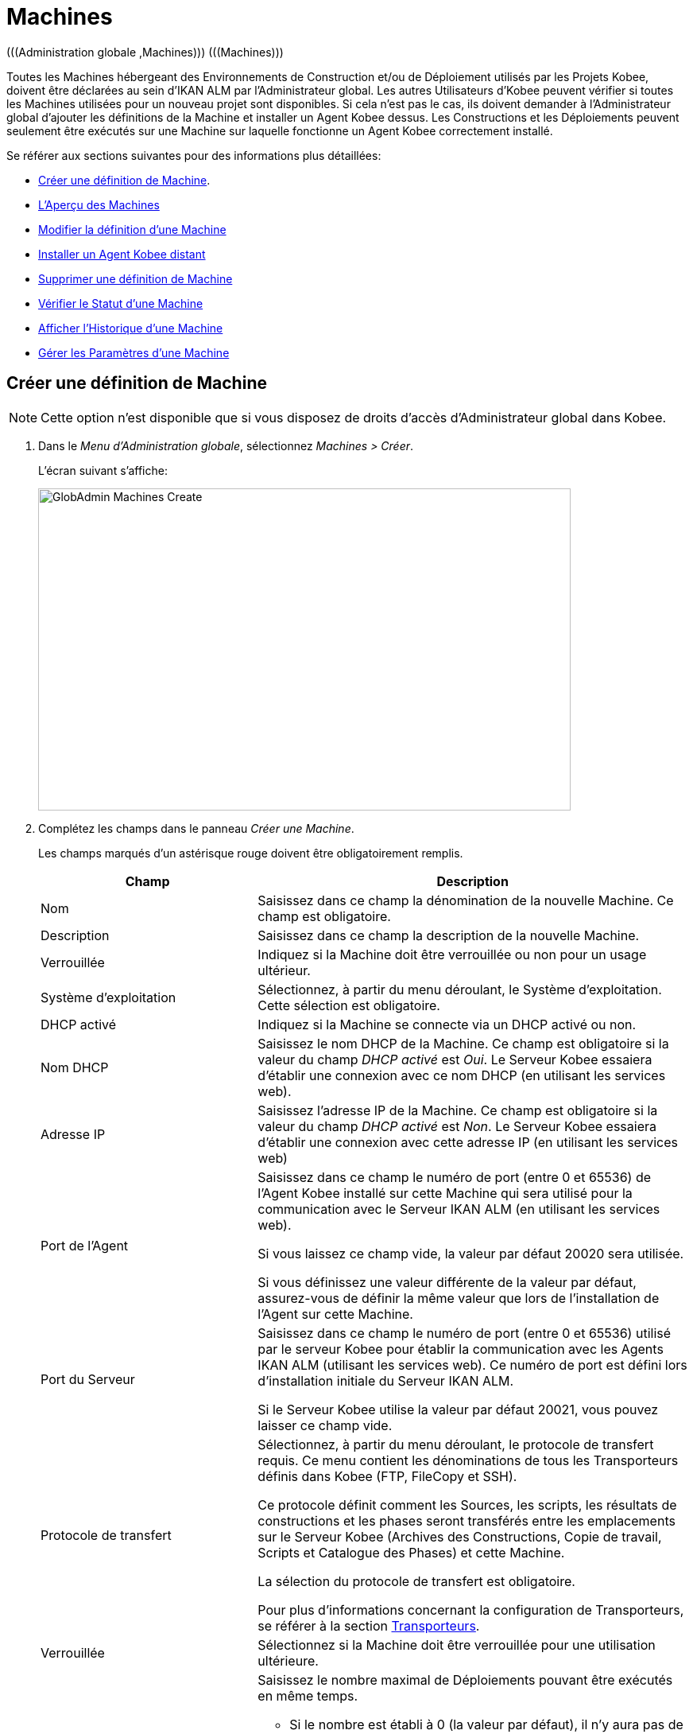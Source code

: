 // The imagesdir attribute is only needed to display images during offline editing. Antora neglects the attribute.
:imagesdir: ../images

[[_globadm_machinesoverview]]
[[_globadm_machines]]
= Machines
(((Administration globale ,Machines)))  (((Machines))) 

Toutes les Machines hébergeant des Environnements de Construction et/ou de Déploiement utilisés par les Projets Kobee, doivent être déclarées au sein d`'IKAN ALM par l`'Administrateur global.
Les autres Utilisateurs d`'Kobee peuvent vérifier si toutes les Machines utilisées pour un nouveau projet sont disponibles.
Si cela n`'est pas le cas, ils doivent demander à l`'Administrateur global d`'ajouter les définitions de la Machine et installer un Agent Kobee dessus.
Les Constructions et les Déploiements peuvent seulement être exécutés sur une Machine sur laquelle fonctionne un Agent Kobee correctement installé.

Se référer aux sections suivantes pour des informations plus détaillées:

* <<GlobAdm_Machines.adoc#_globadm_machinecreate,Créer une définition de Machine>>.
* <<GlobAdm_Machines.adoc#_globadm_machinesoverview,L'Aperçu des Machines>>
* <<GlobAdm_Machines.adoc#_globadm_machinesoverview_edit,Modifier la définition d`'une Machine>>
* <<GlobAdm_Machines.adoc#_globadm_machinesoverview_remoteinstall,Installer un Agent Kobee distant>>
* <<GlobAdm_Machines.adoc#_globadm_machinesoverview_delete,Supprimer une définition de Machine>>
* <<GlobAdm_Machines.adoc#_globadm_machinesoverview_status,Vérifier le Statut d`'une Machine>>
* <<GlobAdm_Machines.adoc#_globadm_machinesoverview_history,Afficher l`'Historique d`'une Machine>>
* <<GlobAdm_Machines.adoc#_globadm_machineparameters,Gérer les Paramètres d`'une Machine>> 

[[_globadm_machinecreate]]
== Créer une définition de Machine
(((Machines ,Créer))) 

[NOTE]
====
Cette option n`'est disponible que si vous disposez de droits d`'accès d`'Administrateur global dans Kobee.
====

. Dans le __Menu d'Administration globale__, sélectionnez __Machines > Créer__.
+
L`'écran suivant s`'affiche:
+
image::GlobAdmin-Machines-Create.png[,670,405] 

. Complétez les champs dans le panneau __Créer une Machine__.
+
Les champs marqués d`'un astérisque rouge doivent être obligatoirement remplis.
+

[cols="1,2", frame="topbot", options="header"]
|===
| Champ
| Description

|Nom
|Saisissez dans ce champ la dénomination de la nouvelle Machine.
Ce champ est obligatoire.

|Description
|Saisissez dans ce champ la description de la nouvelle Machine.

|Verrouillée
|Indiquez si la Machine doit être verrouillée ou non pour un usage ultérieur.

|Système d`'exploitation
|Sélectionnez, à partir du menu déroulant, le Système d`'exploitation.
Cette sélection est obligatoire.

|DHCP activé
|Indiquez si la Machine se connecte via un DHCP activé ou non.

|Nom DHCP
|Saisissez le nom DHCP de la Machine.
Ce champ est obligatoire si la valeur du champ _DHCP activé_ est __Oui__.
Le Serveur Kobee essaiera d`'établir une connexion avec ce nom DHCP (en utilisant les services web).

|Adresse IP
|Saisissez l`'adresse IP de la Machine.
Ce champ est obligatoire si la valeur du champ _DHCP activé_ est __Non__.
Le Serveur Kobee essaiera d`'établir une connexion avec cette adresse IP (en utilisant les services web)

|Port de l`'Agent
|Saisissez dans ce champ le numéro de port (entre 0 et 65536) de l`'Agent Kobee installé sur cette Machine qui sera utilisé pour la communication avec le Serveur IKAN ALM (en utilisant les services web).

Si vous laissez ce champ vide, la valeur par défaut 20020 sera utilisée.

Si vous définissez une valeur différente de la valeur par défaut, assurez-vous de définir la même valeur que lors de l`'installation de l`'Agent sur cette Machine.

|Port du Serveur
|Saisissez dans ce champ le numéro de port (entre 0 et 65536) utilisé par le serveur Kobee pour établir la communication avec les Agents IKAN ALM (utilisant les services web). Ce numéro de port est défini lors d`'installation initiale du Serveur IKAN ALM.

Si le Serveur Kobee utilise la valeur par défaut 20021, vous pouvez laisser ce champ vide.

|Protocole de transfert
|Sélectionnez, à partir du menu déroulant, le protocole de transfert requis.
Ce menu contient les dénominations de tous les Transporteurs définis dans Kobee (FTP, FileCopy et SSH).

Ce protocole définit comment les Sources, les scripts, les résultats de constructions et les phases seront transférés entre les emplacements sur le Serveur Kobee (Archives des Constructions, Copie de travail, Scripts et Catalogue des Phases) et cette Machine.

La sélection du protocole de transfert est obligatoire.

Pour plus d`'informations concernant la configuration de Transporteurs, se référer à la section <<GlobAdm_Transporters.adoc#_globadm_transporters,Transporteurs>>.

|Verrouillée
|Sélectionnez si la Machine doit être verrouillée pour une utilisation ultérieure.

|Limite Déploiements concurrents
a|Saisissez le nombre maximal de Déploiements pouvant être exécutés en même temps. 

* Si le nombre est établi à 0 (la valeur par défaut), il n'y aura pas de limite pour le nombre de Déploiements exécutés simultanément. 
* Si le nombre est établi à ``1``, tous les Déploiements seront exécutés de manière séquentielle.
* Si un nombre spécifique est saisi, seul ce nombre de Déploiements pourra être exécuté simultanément sur l'Agent connecté à la Machine. Si un Déploiement supplémentaire est demandé, celui-ci sera ajouté à la liste d'attente et il sera démarré dès qu`'un des Déploiements en cours sera terminé (suivant le principe "premier entré, premier sorti' (FIFO) sur la base des OIDs des Déploiements). 

|===

. Après avoir complété les champs, cliquez sur le bouton __Créer__.
+
La nouvelle définition de machine sera ajoutée à l`'__Aperçu des Machines__.
+
Il est possible, que votre licence Kobee contienne un nombre limité de Machines à ajouter.
Si cette limite est dépassée, la nouvelle définition de machine ne sera pas ajoutée, et le message d`'erreur suivant sera affiché:
+
image::GlobAdmin-Machines-Create-Error.png[,542,376] 
+
Si vous devez commander une Licence permettant la définition de davantage de Machines, contactez votre fournisseur Kobee.
+

[cols="1", frame="topbot"]
|===

a|_Sujets apparentés:_

* <<GlobAdm_Machines.adoc#_globadm_machines,Machines>>
* <<GlobAdm_Transporters.adoc#_globadm_transporters,Transporteurs>>
* <<ProjAdm_BuildEnv.adoc#_projadm_buildenvironments,Environnements de construction>>
* <<ProjAdm_DeployEnv.adoc#_projadm_deployenvironments,Environnements de déploiement>>

|===

[[_globadm_machinesoverview]]
== Aperçu des Machines 
(((Machines ,Aperçu))) 

. Dans le __Menu d'Administration globale__, sélectionnez __Machines > Aperçu__.
+
L`'écran suivant s`'affiche:
+
image::GlobAdmin-Machines-Overview.png[,1389,402] 

. Définissez les critères de recherche requis dans le panneau de recherche.
+
La liste des éléments dans l'aperçu est synchronisée automatiquement en fonction des critères sélectionnés.
+
Vous pouvez également:

* cliquer sur le lien _Montrer/Cacher les options avancées_ pour afficher ou masquer tous les critères de recherche disponibles,
* cliquer sur le lien _Rechercher_ pour synchroniser la liste en fonction des critères de recherche actuels,
* cliquer sur le lien _Réinitialiser la recherche_ pour nettoyer les champs.

. Vérifiez les informations dans l`'__Aperçu des Machines__.
+
Pour une description détaillée des champs, se référer à la section <<GlobAdm_Machines.adoc#_globadm_machinecreate,Créer une définition de Machine>>.

. En fonction de vos droits d'accès, les liens/icônes suivants peuvent être disponibles:
+

[cols="1,3", frame="none", options="header"]
|===
| Icône
| Description

|image:icons/edit.gif[,15,15]  Modifier
|Cette option est disponible pour les Utilisateurs Kobee ayant des droits d`'accès d`'Administrateur global.
Elle permet de modifier la définition d`'une Machine. 

<<GlobAdm_Machines.adoc#_globadm_machinesoverview_edit,Modifier la définition d`'une Machine>>

|image:icons/remoteInstall.png[,16,16]  Installer
|Cette option est disponible pour les Utilisateurs Kobee ayant des droits d`'accès d`'Administrateur global.
Elle permet de configurer et d'exécuter une installation d'un Agent Kobee sur une Machine distante.

<<GlobAdm_Machines.adoc#_globadm_machinesoverview_remoteinstall,Installer un Agent Kobee distant>>

|image:icons/icon_viewparameters.png[,15,15]  Voir les Paramètres
|Cette option est disponible pour tous les Utilisateurs Kobee.
Elle permet d'afficher et de modifier les Paramètres d'une Machine.

<<GlobAdm_Machines.adoc#_globadm_machineparameters_overview,Aperçu des paramètres de Machine>>

|image:icons/delete.gif[,15,15]  Supprimer
|Cette option est disponible pour les Utilisateurs Kobee ayant des droits d`'accès d`'Administrateur global.
Elle permet de supprimer la définition d`'une Machine.

<<GlobAdm_Machines.adoc#_globadm_machinesoverview_delete,Supprimer une définition d'une Machine>>

|image:icons/status.gif[,15,15]  Statut
|Cette option est disponible pour les Utilisateurs Kobee ayant des droits d`'accès d`'Administrateur global.
Elle permet de vérifier le Statut d`'une Machine.

<<GlobAdm_Machines.adoc#_globadm_machinesoverview_status,Vérifier le statut d`'une Machine>>

|image:icons/installed_phases.gif[,15,15]  Phases installées
|Cette option est disponible pour les Utilisateurs Kobee ayant des droits d`'accès d`'Administrateur global.
Elle permet d'afficher et de désinstaller les Phases actuellement installées sur la Machine.

<<GlobAdm_Machines.adoc#_globadm_machines_installedphases,Écran de l`'Aperçu des Phases installées>>

|image:icons/history.gif[,15,15]  Historique
|Cette option est disponible pour tous les Utilisateurs Kobee.
Elle permet d`'afficher l`'historique d`'une Machine.

<<GlobAdm_Machines.adoc#_globadm_machinesoverview_history,Afficher l`'Historique d`'une Machine>>
|===
+

[NOTE]
====

Les colonnes marquées de l`'icône image:icons/icon_sort.png[,15,15]  peuvent être rangées par ordre alphabétique (ascendant ou descendant). 
====

[[_globadm_machinesoverview_edit]]
== Modifier la définition d`'une Machine 
(((Machines ,Modifier))) 

. Dans le __Menu d'Administration globale__, sélectionnez __Machines > Aperçu__.

. Cliquez sur le lien image:icons/edit.gif[,15,15] _Modifier_ sur le panneau __Aperçu des Machines__.
+
L`'écran suivant s`'affiche:
+
image::GlobAdmin-Machines-Edit.png[,1022,633] 

. Si nécessaire, modifier les champs dans le panneau __Modifier une Machine__.
+
Pour une description détaillée des champs, se référer à la section <<GlobAdm_Machines.adoc#_globadm_machinecreate,Créer une définition de Machine>>.
+

[NOTE]
====
Le panneau _Environnements connectés_ affiche les Environnements qui utilisent la Machine sélectionnée.
====

. Cliquez sur le bouton _Sauvegarder_ pour sauvegarder vos modifications.
+
Les boutons suivants sont également disponibles:

* _Actualiser_ pour récupérer les Paramètres tels qu`'ils sont enregistrés dans la base de données.
* _Précédent_ pour retourner à l`'écran précédent sans enregistrer les modifications.

[[_globadm_machinesoverview_remoteinstall]]
== Installer un Agent Kobee distant 

. Dans le __Menu d'Administration globale__, sélectionnez __Machines > Aperçu__.
. Cliquez sur le lien image:icons/remoteInstall.png[,16,16] __Installer__ sur le panneau __Aperçu des Machines__.
+
L`'écran suivant s`'affiche: 
+
image::GlobAdmin-Machines-RemoteInstall.png[,7271,914]
+

[NOTE]
====
Pour une information détaillée de l'installation d'un Agent distant, se référer au document xref:5.9@how-to-ui-agentinstall-en:ROOT:HowTo_UIAgentInstall.adoc[How-to Agent UI Installation].
====

. L'écran _Configuration de l'Installation d'un Agent_ affiche l'État du processus d'Installation de l'Agent. Il affiche aussi le panneau de _Configuration de l'Installation_, lequel contient les valeurs nécessaires pour exécuter l'Installation d'un Agent.
+
En haut de l'écran, le panneau  _Informations de la Machine_ est affiché. Pour une description détaillée des champs, se référer à la section <<GlobAdm_Machines.adoc#_globadm_machinecreate,Créer une définition de Machine>>. 
+
Ce panneau contient deux boutons:
+
** _Précédent_ : Retour vers la page _Aperçu des Machines_.
** _Installer_ : Démarre le processus d'Installation de l'Agent Kobee distant. 
+
[NOTE]
====
Vérifiez que toutes les valeurs nécessaires du panneau _Configuration de l'Installation_ sont remplies correctement avant de démarrer le processus d'Installation, ou bien il sera en erreur.
====
+
. Vérifiez l'état du processus d'Installation. Ouvrez le panneau _État de l'Installation de l'Agent_, en cliquant dessus. Le _Journal d'Installation_ montre les informations sur la dernière installation, quand le journal affiche: “Journal d'Installation de l'Agent introuvable” cela signifie qu'il n'y a pas encore eu d'installation, ou que le journal est indisponible.
+
Les états possibles sont:
+
** Aucune Installation en cours: Le processus ne s'exécute pas. Cet état est aussi mis quand le processus d'installation a juste terminé de s'exécuter, soit avec succès ou soit avec erreur.
** Installation en cours: Le processus d'installation est en cours d'exécution.
** Impossible de se connecter au Serveur: Le Serveur Kobee (lequel lance le processus d'installation) n'est pas disponible.
+
image::GlobAdmin-Machines-RemoteInstall-StatusNoLogs.png[,503,149]
+
image::GlobAdmin-Machines-RemoteInstall-StatusSuccess.png[,864,486]
+
image::GlobAdmin-Machines-RemoteInstall-StatusFail.png[,889,466] 
+
image::GlobAdmin-Machines-RemoteInstall-StatusProgress.png[,866,185]
+
image::GlobAdmin-Machines-RemoteInstall-StatusNoServer.png[,635,155]
+
Pendant l'installation cliquez sur le Bouton _Actualiser l'état de l'Installation_  pour mettre à jour cet état manuellement, ou utilisez la fonction _Actualisation automatique_  en haut de la page.
+
. Avant de démarrer l'Installation, remplissez les champs du panneau _Configuration de l'Installation_. Pour une information basique sur ces champs, cliquez sur l'interrupteur _Afficher l'Aide du Formulaire_. Les champs marqués par un astérisque rouge sont obligatoires. 
+
image::GlobAdmin-Machines-RemoteInstall-FormHelp.png[,913,280]
+

Les sous-panneaux suivants sont disponibles

* <<GlobAdm_Machines.adoc#_globadm_machines_general,Configuration Générale>>
* <<GlobAdm_Machines.adoc#_globadm_machines_secureshell,SecureShell>> Ce sous-panneau est disponible quand le __Type de Connexion__ *SSH* est sélectionné.
* <<GlobAdm_Machines.adoc#_globadm_machines_powershell,PowerShell>> Ce sous-panneau est disponible quand le __Type de Connexion__ *PowerShell* est sélectionné.

[[_globadm_machines_general]]
=== Configuration Générale


image::GlobAdmin-Machines_General.png[,925,431]

Les champs suivants sont disponibles sur le sous-panneau __Configuration Générale__. Les champs marqués par un astérisque rouge sont obligatoires:

[cols="1,2", frame="topbot", options="header"]
|===
| Champ
| Description

|Chemin Java
|L'emplacement du Java (JVM) utilisé pour lancer l'Agent.
Celui-ci doit être un Java 11 JDK.

Exemple:
``D:/java/jdk11.0.10 ``ou `/usr/lib/jvm/java-11-openjdk`.

*Note*: Sur les systèmes Unix ou Linux , spécifiez le chemin réel de l'installation Java (et non pas un symlink), puisque l'installation vérifiera l'existence de jars spécifiques en-dessous du chemin fourni.


|Chemin d'Installation de l'Agent
|Entrer l'emplacement où l'Agent sera installé.

Exemple:
``/opt/ikan/alm ``or `C:/alm`.

|Chemin de Distribution de l'Agent	
|Entrer l'emplacement sur la Machine de l'Agent où les fichiers d'Installation de l'Agent doivent être copiés.
 i.e., ``/opt/ikan/agentdistro`` ou `C:/ikan/alm/agent distribution`.
Après une installation réussie, les fichiers d'Installation seront sauvegardés dans un sous-répertoire de cet emplacement.
|Communication sécurisée entre le Serveur et l'Agent
|Indique si la communication entre le Serveur et l'Agent Kobee est faite avec un canal sécurisé ou non.
|Port de l'Agent	
|Entrer le port d'écoute de l'Agent. Ce champ est optionnel. Quand il est laissé vide, il est défini par la valeur dans les Informations de la Machine (lequel est 20020 par défaut).

Si vous changez cette valeur, vous devrez aussi changer la propriété  _Port de l'Agent_ des Informations de la Machine.
|Nom du Serveur
|Entrer le Nom du Serveur (ou l'adresse IP) de la machine du Server Kobee. Ce champ est optionnel. Quand il est laissé vide, il est défini par la valeur dans les Informations de la Machine.

L'Agent essaiera de se connecter au Serveur en utilisant ce nom ou l'adresse IP.

|Port du Serveur	
|Dans ce champ, entrer le numéro de Port (entre 0 et 65536) avec lequel l'Agent essaiera de se connecter au Serveur. Ce champ est optionnel. Quand il est laissé vide, il est défini par la valeur dans les Informations de la Machine.
Ce paramètre peut être vérifié dans l'Administration Globale d'Kobee: Voir Paramètres système, Panneau <<GlobAdm_System.adoc#_ssystemsettings_tablocalenvironment,Environnement local>> :
la valeur de __Serveur Kobee__ représente la Machine du Serveur IKAN ALM.
Allez dans __Administration Globale  > Machines > Aperçu__.
Contrôlez la propriété __Port du Serveur__ de la Machine du Serveur Kobee. S'il n'y a pas de Port du Serveur défini pour la la Machine du Serveur IKAN ALM, le port __20021__ sera utilisé.
|Nom d'hôte de l'Agent	
|Ce champ est optionnel. Laisser ce champ vide seulement si vous voulez détecter et utiliser le _Nom d'hôte de l'Agent_ de l'Agent automatiquement.
Par exemple, pour utiliser un nom de domaine qualifié complet comme _almAgent.votre.domaine_ pour communiquer avec le Serveur Kobee. Il est important que le Nom d'hôte de l'Agent saisi içi corresponde au _Nom DHCP_ de l'Agent défini dans les Informations de la Machine.
|Adresse IP de l'Agent
|Ce champ est optionnel. Laisser ce champ vide seulement si vous voulez détecter et utilisé le _Adresse IP de l'Agent_ de l'Agent automatiquement.
Par exemple, pour utiliser une Adresse IP laquelle diffère de l'Adresse IP interne pour communiquer avec le Serveur Kobee. Il est important que l'Adresse IP saisie içi corresponde à l'_Adresse IP_ de l'Agent défini dans les Informations de la Machine.

|===

Lee trois premiers champs qui suivent sont les numéros de port spécifiques du conteneur Karaf gérant le démon/service de l'Agent Kobee. Normallement, il n'y a pas besoin de changer ces numéros de port sauf si vous rencontrez des conflits. Pour plus d'information, se référer à la documentation sur le Conteneur 4.0 de Karaf: https://karaf.apache.org/manual/latest/#_instances .

[cols="1,2", frame="topbot", options="header"]
|===
|Champ
|Description
|Port de Karaf RMI Registry
|Entrer le numéro de Port (entre 0 et 65536) pour le Port de Karaf RMI Registry.
La valeur par défaut est _1099_. 
|Port de Karaf RMI Server
|Entrer le numéro de Port (entre 0 et 65536) pour le Port de Karaf RMI Server.
La valeur par défaut est _44444_. 
|Port de Karaf SSH
|Entrer le numéro de Port (entre 0 et 65536) pour le Port de Karaf SSH.
La valeur par défaut est _8101_.
|Chemin du journal Karaf
|Entrer un Chemin relatif du journal dans Karaf de l'Agent Kobee.
Ce paramètre est utilisé par le Serveur Kobee quand il affiche le Journal de la Machine d'un Agent sur l'écran du Statut détaillé de la machine.
La valeur par défaut est _log/alm_agent.log_
|Exécuter la Désinstallation de l'Agent
|Sélectionner cette option si le processus de désinstallation doit être exécuté avant ou non pour désinstaller l'Agent Kobee précédemment installé.
La valeur par défaut est _Oui_.
|Chemin du programme de désinstallation
|Ce champ est optionnel.
Entrer l'emplacement du Désinstallateur de l'Agent qui a été installé manuellement.
Il n'est pas nécessaire de remplir ce champ pour les Agents qui ont été installés en utilisant cette page.
Il est nécessaire de remplir ce champ si vous voulez que la procédure d'installation désinstalle automatiquement un Agent qui était installé précédemment manuellement. Si un Agent Kobee 6.0 a été installé en utilisant la console de l'Installeur, vous devez remplir ce champ avec l'emplacement de cet Installeur, comme _C:/ikan/install/kobee_6.0_console_.
La procédure d'installation détectera la version de l'Agent et le stoppera, puis, elle retirera l'ancien service de l'Agent. Noter que ce ne sera fait que si l'Agent a un service installé en utilisant le nom de service par défaut.
|Délai d'expiration pour arrêter/démarrer l'Agent
|Entrer le Délai d'expiration à attendre en secondes pour arrêter le service de l'Agent ou pour le démarrer.
La valeur par défaut est _30_ secondes.
|Type de Connexion
|Choisir le Type de Connexion entre le Serveur Kobee et la Machine de l'Agent cible. Les options possibles sont _SSH_ (SecureShell) ou _PowerShell_. Après avoir sélectionné le Type de connection, le panneau approprié <<GlobAdm_Machines.adoc#_globadm_machines_secureshell,SecureShell>> ou <<GlobAdm_Machines.adoc#_globadm_machines_powershell,PowerShell>> sera affiché en-dessous.


|===

[[_globadm_machines_secureshell]]
=== SecureShell


image::GlobAdmin-Machines_SecureShell.png[,923,292]

Si vous avez choisi le _Type de Connection_ _SSH_ remplissez les champs dans le sous-panneau __SecureShell__:

[cols="1,2", frame="topbot", options="header"]
|===
|Champ
|Description
|Nom d'hôte SSH
|Ce champ est optionnel.
Entrer le Nom d'hôte SSH utilisé pour établir une connexion SSH avec la Machine de l'Agent. Laisser ce champ vide sauf si vous voulez remplacer le _Nom DHCP_ ou l'_Adresse IP_ de la définition de la Machine de l'Agent.
|Port
|Entrer le numéro de Port (entre 0 et 65536) pour le Port SSH pour établir une connexion SSH avec la Machine de l'Agent.
La valeur par défaut est _22_.
|Type d'authentification
a|Sélectionner le Type d'authentification requis. Options disponibles:

* _Nom/Mot de passe_
* _Clé d'authentification_
|Nom d'utilisateur
|Entrer le Nom de l'utilisateur pour établir une connexion SSH avec la Machine de l'Agent. Noter que cet Utilisateur sera aussi utilisé pour enregistrer le démon de l'Agent sur les Machines Linux et Unix.
|Mot de passe
|Entrer le Mot de passe requis pour l'_Authentification par Nom/Mot de passe_.
|Répétez le mot de passe
|Dans ce champ, ré-entrer le Mot de passe pour l'_Authentification par Nom/Mot de passe_.
|Chemin du fichier des clés
|Entrer le Chemin du fichier des clés requis pour l'_Authentification par clé_.
|Phrase de passe
|Ce champ est optionnel.
Entrer la Phrase de passe pour l'_Authentification par clé_.
|Répétez la Phrase de passe
| Dans ce champ, re-entrer la Phrase de passe pour l'_Authentification par clé_.
|Type de Shell
a| Entrer le Type de Shell SSH de la Machine de l'Agent. Différents processus seront exécutés selon le type de Shell. Options disponibles:

* _CMD_ (Windows)
* _PowerShell_ (Windows)
* _Bash_ (Linux et Unix)
|Délai d'expiration
| Dans ce champ, entrer le Délai d'expiration en secondes pour établir une connexion SSH avec la Machine de l'Agent.
La valeur par défaut est _30_ secondes.


|===

[[_globadm_machines_powershell]]
=== PowerShell


image::GlobAdmin-Machines_PowerShell.png[,924,184]

Si vous avez choisi le _Type de Connection_ _PowerShell_ remplissez les champs dans le sous-panneau __PowerShell__:

[cols="1,2", frame="topbot", options="header"]
|===
|Champ
|Description
|Nom d'hôte SSH
|Ce champ est optionnel.
Entrer le Nom d'hôte SSH utilisé pour invoquer des commandes PowerShell sur la Machine de l'Agent. Laisser ce champ vide sauf si vous voulez remplacer le _Nom DHCP_ ou l'_Adresse IP_ de la définition de la Machine de l'Agent.
|Nom d'utilisateur
|Entrer le Nom de l'utilisateur pour invoquer des commandes PowerShell sur la Machine de l'Agent.
|Mot de passe
|Entrer le Mot de passe requis pour invoquer des commandes PowerShell sur la Machine de l'Agent.
|Répétez le mot de passe
|Ré-entrer le Mot de passe pour invoquer des commandes PowerShell sur la Machine de l'Agent.
|Nom de l'Exécutable
|Ce champ est optionnel.
Entrer le Nom de l'Exécutable PowerShell. Si laissé vide, _powershell.exe_ sera utilisé.
|Chemin de l'Exécutable
|Ce champ est optionnel.
Entrer le Chemin de l'Exécutable PowerShell. Si laissé vide, il est assumé que Chemin de l'Exécutable PowerShell est inclus dans la variable PATH.
Par exemple `C:/Program Files/Powershell7.0.3/7`.
|Délai d'expiration
|Ce champ est optionnel.
Entrer le Délai d'expiration en secondes après lequel le processus PowerShell sera forcé de s'arrêter.

|===


. Appliquer les modifications nécessaires sur les différents panneaux.
. Cliquer sur le bouton _Sauvegarder_ pour sauvegarder vos modifications, ou sur le bouton _Actualiser_ pour revenir aux paramètres de la Base de données.
. Démarrer l'Installation en cliquant sur le bouton _Installer_ situé dans le panneau _Informations de la Machine_.






[[_globadm_machinesoverview_viewparameters]]
== Gérer les Paramètres d`'une Machine
. Dans le __Menu d'Administration globale__, sélectionnez __Machines > Aperçu__.

. Pour y accéder, cliquez sur le lien image:icons/icon_viewparameters.png[,15,15] _Voir les Paramètres_ dans le panneau __Aperçu des Machines__.
+
L'écran suivant s'affiche: 
+
image::GlobAdmin-Machines-MachineParameters-Overview.png[,969,675]
+

[NOTE]
====
Vous pouvez également accéder à l'Aperçu des Paramètres de machine via le Menu Principal en sélectionnant image:icons/icon_GlobalAdmin_13x13.png[,13,13] _(Administration globale) > Machines > Aperçu des Paramètres de machine_.
====

. L'écran _Aperçu des Paramètres de machine_ permet de créer, de modifier, de supprimer et de copier des Paramètres de machine et d'en vérifier l'Historique.
+
Pour plus d'informations, se référer aux sections suivantes:

* <<GlobAdm_Machines.adoc#_globadm_machineparameters_create,Créer un Paramètre de machine>>
* <<GlobAdm_Machines.adoc#_globadm_machineparameters__edit,Modifier un Paramètre de machine>>
* <<GlobAdm_Machines.adoc#_globadm_machineparameters_delete,Supprimer un Paramètre de machine>>
* <<GlobAdm_Machines.adoc#_globadm_machineparameters_copy,Copier un Paramètre de machine>>
* <<GlobAdm_Machines.adoc#_globadm_machineparameters_history,Afficher l`'Historique d`'un Paramètre de machine>>

[[_globadm_machinesoverview_delete]]
== Supprimer une définition de Machine 
(((Machines ,Supprimer))) 

. Dans le __Menu d'Administration globale__, sélectionnez __Machines > Aperçu__.

. Cliquez sur le lien _Supprimer_ sur le panneau _Aperçu des Machines_. 
+
L`'écran suivant s`'affiche:
+
image::GlobAdmin-Machines-Delete.png[,401,337]

. Cliquez sur le bouton _Supprimer_ pour confirmer la suppression de la Machine.
+
Vous pouvez également cliquer sur le bouton _Précédent_ pour retourner à l`'écran précédent sans supprimer la Machine.
+
__Note:__ Si vous tentez de supprimer une Machine associée à un Environnement de Construction ou de Déploiement, le message suivant s'affiche:
+
image::GlobAdmin-Machines-Delete-Error.png[,925,741] 
+
Vous devez d`'abord lier les Environnements à une autre Machine, ou supprimer les Environnements d`'Kobee, avant de pouvoir supprimer la définition de la Machine.

[[_globadm_machinesoverview_status]]
== Vérifier le Statut d`'une Machine 
(((Machines ,Statut))) 

. Dans le __Menu d'Administration globale__, sélectionnez __Machines > Aperçu__.

. Cliquez sur le lien image:icons/status.gif[,15,15] _Statut_ sur le panneau __Aperçu des Machines__. 
+
L`'écran suivant s`'affiche:
+
image::GlobAdmin-Machines-Status.png[,848,502] 
+
L`'écran _Statut détaillé de la Machine_ affiche le statut de l`'Agent fonctionnant sur la Machine.
+
En haut de l`'écran, le panneau _Informations
de la Machine_ est affiché.
Pour une description détaillée des champs, se référer à la section <<GlobAdm_Machines.adoc#_globadm_machinecreate,Créer une définition de Machine>>.

. Vérifiez le Statut de la Machine.
+
Les statuts suivants sont possibles:
+

[cols="1,2", frame="topbot", options="header"]
|===
| Statut
| Description

|image:icons/status_green.gif[,15,15] _En attente_
|La connexion avec l`'Agent/le Serveur s`'est établie correctement.
Actuellement, l`'Agent/le Serveur n`'est pas en train d`'exécuter de Requête de niveau, ni de Construction ni de Déploiement.

|image:icons/status_green.gif[,15,15] _Constructions en cours_
|La connexion avec l`'Agent s`'est établie correctement.
L`'Agent est en train d`'exécuter des Constructions.

|image:icons/status_green.gif[,15,15] _Déploiements en cours_
|La connexion avec l`'Agent s`'est établie correctement.
L`'Agent est en train d`'exécuter des Déploiements.

|image:icons/status_green.gif[,15,15] _Constructions et Déploiements en cours_
|La connexion avec l`'Agent s`'est établie correctement.
L`'Agent est en train d`'exécuter des Constructions et des Déploiements.

|image:icons/status_green.gif[,15,15] _Requêtes de niveau en cours_
|La connexion avec le Serveur s`'est établie correctement.
Actuellement, le Serveur est en train d'exécuter des Requêtes de niveau.

|image:icons/status_green.gif[,15,15] _Arrêt en cours_
|La connexion avec l`'Agent/le Serveur s`'est établie correctement.
L`'Agent/le Serveur est en train de s`'arrêter.

|image:icons/status_red.gif[,15,15] _Impossible de se connecter à l'Agent_
|La connexion avec l`'Agent n`'a pas pu s`'établir, soit parce qu`'actuellement l`'Agent ne fonctionne pas sur la Machine, soit à cause de problèmes de réseau empêchant l`'Agent de se connecter.
Contactez votre Administrateur Kobee.

|image:icons/status_red.gif[,15,15] _Impossible de se connecter au Serveur_
|La connexion avec le Serveur n`'a pas pu s`'établir, soit parce qu`'actuellement le Serveur ne fonctionne pas sur la Machine, soit à cause de problèmes de réseau empêchant le Serveur de se connecter.
Contactez votre Administrateur Kobee.
|===

. Vérifiez la Trace de la Machine.
+
Le panneau _Trace de la Machine_ affiche les dernières 150 lignes de sortie du processus de l`'Agent fonctionnant sur cette Machine.

. Cliquez sur le bouton _Précédent_ pour retourner à l`'écran précédent.

[[_globadm_machines_installedphases]]
== Écran de l`'Aperçu des Phases installées 
(((Aperçu des Phases installées))) 

. Dans le __Menu d'Administration globale__, sélectionnez __Machines > Aperçu__.

. Cliquez sur le lien image:icons/installed_phases.gif[,15,15] _Phases installées_ sur le panneau __Aperçu des Machines__.
+
L`'écran suivant s`'affiche.
+
image::GlobAdmin-Machines-InstalledPhasesOverview.png[,1215,921] 
+
L'écran _Aperçu des Phases installées_ affiche le statut du Serveur et/ou de l'Agent fonctionnant sur la Machine.
Il affiche également les Phases installées sur le Serveur et l'Agent, et permet de rechercher, trier et désinstaller ces Phases.
+
En haut de l`'écran, le panneau _Informations de la Machine_ est affiché.
Pour une description détaillée des champs, se référer à la section <<GlobAdm_Machines.adoc#_globadm_machinecreate,Créer une définition de Machine>>.
+

[NOTE]
====
L'activité et les Phases installées sur le Serveur ne seront affichées que si la Machine a été spécifiée comme la machine "Serveur Kobee" dans les Paramètres système. <<GlobAdm_System.adoc#_globadm_system_settings,Paramètres du système>>
====

. Vérifiez l'__Activité actuelle du Serveur et/ou de l'Agent__ sur la Machine.
+
Pour plus d`'informations concernant les statuts possibles, voir la section <<GlobAdm_Machines.adoc#_globadm_machinesoverview_status,Vérifier le Statut d`'une Machine>>.

. Indiquez si vous voulez afficher les Phases de noyau ou non.
+
Les options possibles sont:

* __Oui__: afficher uniquement les Phases de noyau
* __Non__: afficher uniquement les Phases qui ne sont pas des Phases de noyau
* __Tout__: afficher toutes les Phases

. Vérifiez les informations sur les panneaux _Phases Serveur installées_ et __Phases Agent installées__.

* Le panneau _Phases Serveur installées_ affiche toutes les Phases installées sur le Serveur de la Machine. Ce panneau n'est affiché que si la Machine a été définie comme la machine "Serveur Kobee" dans les Paramètres système. <<GlobAdm_System.adoc#_globadm_system_settings,Paramètres du système>>
* Le panneau _Phases Agent installées_ affiche toutes les Phases installées sur l'Agent de la Machine.
+
Pour chacune des Phases installées, les informations suivantes sont disponibles:
+

[cols="1,2", frame="topbot", options="header"]
|===
| Colonne
| Description

|Nom
|Le nom de la Phase.

|Version
|La version de la Phase.

|Phase de noyau
|Phase de noyau ou pas?
|===

. Désinstaller une Phase sur le Serveur ou l'Agent.
+
Pour désinstaller une Phase, cliquez sur le lien image:icons/delete.gif[,15,15] _Supprimer_ à droite de la Phase ou sélectionnez le lien _Tout désinstaller_ pour désinstaller TOUTES les Phases qui ne sont pas des Phases de noyau sur le Serveur ou l'Agent.
+
__Note:__ Si une Phase est désinstallée, elle est supprimée sur le Serveur ou l'Agent.
Cela ne signifie pas que la Phase est supprimée du Catalogue des Phases ou des Environnements connectés dans le Projet.
Si une Phase d'une Requête de niveau est exécutée sur un Agent ou un Serveur mais que cette Phase n'est pas installée sur cet Agent ou ce Serveur, Kobee essaiera automatiquement d'installer la Phase sur l'Agent ou le Serveur avant de l'exécuter.

 . Cliquez sur le bouton _Précédent_ pour retourner à l`'écran __Aperçu des Machines__.

[[_globadm_machinesoverview_history]]
== Afficher l`'Historique d`'une Machine 
(((Machines ,Historique))) 

. Dans le __Menu d'Administration globale__, sélectionnez __Machines > Aperçu__.

. Cliquez sur le lien image:icons/history.gif[,15,15] _Historique_ pour afficher l`'écran __Aperçu de l`'Historique de la Machine__.
+
Pour une description détaillée de l`'__Aperçu de l`'Historique__, se référer à la section <<App_HistoryEventLogging.adoc#_historyeventlogging,Enregistrement de l`'historique et des événements>>.

. Cliquez sur le bouton _Précédent_ pour retourner à l`'écran précédent.


[[_globadm_machineparameters]]
== Gérer les Paramètres d`'une Machine 
(((Paramètres machines)))  (((Paramètres ,Machine))) 

A l`'opposé des Paramètres de construction et de déploiement, les Paramètres de machine sont rattachés à une Machine plutôt qu`'à un Environnement spécifique.
Les paramètres rattachés à une Machine spécifique seront automatiquement disponibles pour tous les Environnements qui utilisent cette Machine.
Cela évite de devoir (re)définir les Paramètres de construction ou de déploiement pour chaque environnement lié à cette Machine.

[NOTE]
====
Dans le cas où un Paramètre d`'environnement et un Paramètre de machine auront le même nom, le Paramètre d`'environnement sera prioritaire.
====

En fonction de l`'Outil de script lié à l`'environnement, les paramètres définis seront:

* dans le cas de NAnt et de Maven2, ajoutés à la commande qui exécutera le Script
* enregistrés dans un fichier spécifique nommé _alm_ant.properties_ (dans le cas de Ant) ou _gradle.properties_ (dans le cas de Gradle), qui sera automatiquement chargé avec l'option ``–propertyfile`` ANT. Ce fichier de propriétés est généré au moment même dans l'Emplacement Source de l'Environnement dans le répertoire contenant le script (ceci peut être un sous-répertoire de l'Emplacement Source si l'Emplacement du script a été spécifié comme un chemin relatif). Une fois le processus de Construction/Déploiement terminé, ce fichier sera automatiquement supprimé sauf si l'option "Débogage" a été activée pour l'Environnement associé au Niveau.


L`'écran _Aperçu des Paramètres de machine_ vous permet de créer, modifier, supprimer et copier des Paramètres de machine et d`'en afficher l`'historique.
Les actions suivantes sont possibles:

* <<GlobAdm_Machines.adoc#_globadm_machineparameters_create,Créer un Paramètre de machine>>
* <<GlobAdm_Machines.adoc#_globadm_machineparameters__edit,Modifier un Paramètre de machine>>
* <<GlobAdm_Machines.adoc#_globadm_machineparameters_delete,Supprimer un Paramètre de machine>>
* <<GlobAdm_Machines.adoc#_globadm_machineparameters_copy,Copier un Paramètre de machine>>
* <<GlobAdm_Machines.adoc#_globadm_machineparameters_history,Afficher l`'Historique d`'un Paramètre de machine>>

[[_globadm_machineparameters_overview]]
=== Aperçu des Paramètres de machine 
(((Paramètres machines ,Aperçu)))  (((Machines ,Paramètres))) 

. Dans le __Menu d'Administration globale__, sélectionnez __Machines > Aperçu des Paramètres de Machine__.
+
L`'écran suivant s`'affiche:
+
image::GlobAdmin-Machines-MachineParameters-Overview.png[,969,675] 
+

[NOTE]
====
Vous pouvez également accéder à l`'__Aperçu des Paramètres _via l`'__Aperçu des Machines_, en sélectionnant image:icons/icon_GlobalAdmin_13x13.png[,13,13] _(Menu d'Administration globale) > Machines > Aperçu_ et en sélectionnant ensuite le lien image:icons/icon_viewparameters.png[,15,15] _Voir les Paramètres_ pour la Machine requise.
====

. Définissez les critères de recherche requis dans le panneau de recherche.
+
La liste des éléments dans l'aperçu est synchronisée automatiquement en fonction des critères sélectionnés.
+
Vous pouvez également:

* cliquer sur le lien _Montrer/Cacher les options avancées_ pour afficher ou masquer tous les critères de recherche disponibles,
* cliquer sur le lien _Rechercher_ pour synchroniser la liste en fonction des critères de recherche actuels,
* cliquer sur le lien _Réinitialiser la recherche_ pour nettoyer les champs.

. Vérifiez l`'information disponible dans l`'__Aperçu des Paramètres de machine__.
+
L`'__Aperçu des Paramètres de machine__ affiche les Paramètres de machine définis pour chacune des Machines.
+
Pour la description des champs, se référer à <<GlobAdm_Machines.adoc#_globadm_machineparameters_create,Créer un Paramètre de machine>>.
+
Les liens/icônes suivants sont disponibles:
+

[cols="1,3", frame="none", options="header"]
|===
| Icône
| Description

|image:icons/icon_createparameter.png[,15,15]  Créer un Paramètre 
|Cette option est disponible pour les Utilisateurs Kobee ayant des droits d`'accès d`'Administrateur global.
Elle permet de créer un Paramètre de machine.

<<GlobAdm_Machines.adoc#_globadm_machineparameters_create,Créer un Paramètre de machine>>

|image:icons/history.gif[,15,15]  Historique
|Cette option est disponible pour tous les Utilisateurs Kobee.
Elle permet d`'afficher l`'historique d`'un Paramètre de machine.

<<GlobAdm_Machines.adoc#_globadm_machineparameters_history,Afficher l`'Historique d`'un Paramètre de machine>>

|image:icons/edit.gif[,15,15]  Modifier un Paramètre
|Cette option est disponible pour les Utilisateurs Kobee ayant des droits d`'accès d`'Administrateur global.
Elle permet de modifier un Paramètre de machine.

<<GlobAdm_Machines.adoc#_globadm_machineparameters__edit,Modifier un Paramètre de machine>>

|image:icons/delete.gif[,15,15]  Supprimer un Paramètre
|Cette option est disponible pour les Utilisateurs Kobee ayant des droits d`'accès d`'Administrateur global.
Elle permet de supprimer un Paramètre de machine et (optionnellement) de supprimer les Paramètres de machine liés à d`'autres Machines via le même Code.

<<GlobAdm_Machines.adoc#_globadm_machineparameters_delete,Supprimer un Paramètre de machine>>

|image:icons/copy_parameter.gif[,15,15]  Copier un Paramètre
|Cette option est disponible pour les Utilisateurs Kobee ayant des droits d`'accès d`'Administrateur global.
Elle permet de copier un Paramètre de machine.

<<GlobAdm_Machines.adoc#_globadm_machineparameters_copy,Copier un Paramètre de machine>>
|===
+

[NOTE]
====

Les colonnes marquées de l`'icône image:icons/icon_sort.png[,15,15]  peuvent être rangées par ordre alphabétique (ascendant ou descendant). 
====

[[_globadm_machineparameters_create]]
=== Créer un Paramètre de machine 
(((Paramètres machines ,Créer))) 

. Dans le __Menu d'Administration globale__, sélectionnez __Machines > Aperçu des Paramètres de machine__.

. Cliquez sur le lien image:icons/icon_createparameter.png[,15,15] _Créer un Paramètre_ à côté du nom de la machine pour afficher la fenêtre __Créer un Paramètre de machine__.
+
La fenêtre suivante s`'affiche:
+
image::GlobAdmin-Machines-MachineParameters-Create.png[,375,349] 

. Complétez les champs pour le nouveau Paramètre de machine.
+
Les champs suivants sont disponibles.
+

[cols="1,3", frame="topbot", options="header"]
|===
| Champ
| Description

|Machine
|Ce champ affiche la Machine actuelle.

|Sécurisé
a|Ce champ indique si le Paramètre est sécurisé ou non.

Si vous sélectionnez l`'option __Oui__, la fenêtre est modifiée pour permettre la saisie d`'un Paramètre sécurisé:

* Ajout du champ _Valeur répétée_
* Suppression des champs _Modifiable_ et _Dynamique_

|Code
|Saisissez dans ce champ le Code (la dénomination) du Paramètre de machine.
Le champ _Code_ est un champ obligatoire.


|Valeur
a|Saisissez dans ce champ la(les) valeur(s) du nouveau Paramètre de machine.

Les possibilités sont les suivantes:

* une valeur fixe, si vous voulez créer un Paramètre de machine non-modifiable,
* une valeur par défaut, si vous voulez créer un Paramètre de machine modifiable,
* une liste de valeurs prédéfinies possibles, séparées d`'un point-virgule (;), si vous voulez créer un Paramètre de machine avec des valeurs prédéfinies (par exemple, `oui;non`). Ensuite, ces valeurs pourront être sélectionnées à partir d`'une liste déroulante lors de la création d`'une Requête de niveau.

|Répéter la Valeur
|Champ obligatoire pour les Paramètres de machine sécurisés: répétez la valeur sécurisée.

|Description
|Saisissez dans ce champ la description du Paramètre.

|Obligatoire
|Sélectionnez l`'option __Oui__, si le nouveau Paramètre de machine doit être obligatoire. C'est la valeur par défaut.
Lors de la création d`'une Requête de niveau, les Paramètres obligatoires seront toujours transmis au Script de construction/déploiement.

Sélectionnez l`'option __Non__, si le nouveau Paramètre de machine ne doit pas être obligatoire.
Lors de la création d`'une Requête de niveau, vous pourrez décider si vous voulez communiquer le Paramètre non-obligatoire au Script de construction/déploiement.

|Modifiable
|Sélectionnez l`'option __Oui__, si le nouveau Paramètre de machine doit être modifiable.
Lors de la création d`'une Requête de niveau, vous pouvez accepter la valeur par défaut (celle que vous saisissez dans le champ _Valeur_ lors de la création du paramètre) ou vous pouvez vous-même définir la valeur de ce Paramètre.

Sélectionnez l`'option __Non__, si le nouveau Paramètre de machine ne doit pas être modifiable.
Lors de la création d`'une Requête de niveau, seule la valeur prédéfinie (celle que vous saisissez dans le champ _Valeur_ lors de la création du paramètre) peut être transmise au Script de construction/déploiement.

Ce champ n`'est pas disponible pour les Paramètres sécurisés.

|Dynamique
|Sélectionnez l`'option __Oui__, si le nouveau Paramètre de machine doit être dynamique.
Lors de la création d`'une Requête de niveau, vous pouvez sélectionner une des valeurs prédéfinies à partir du menu déroulant.
Ces valeurs sont définies, séparées d`'un point-virgule (;), dans le champ _Valeur_ lors de la création du paramètre.
La valeur sélectionnée sera transmise au Script de construction/déploiement.

Sélectionnez l`'option __Non__, si le nouveau Paramètre de machine ne doit pas être dynamique.

Ce champ n`'est pas disponible pour les Paramètres sécurisés.
|===

. Cliquez sur le bouton _Créer_ pour confirmer la création du Paramètre de machine.
+
Les boutons suivants sont également disponibles:

* _Réinitialiser_ pour nettoyer les champs.
* _Annuler_ pour retourner à l`'écran précédent sans enregistrer les modifications.

[[_globadm_machineparameters__edit]]
=== Modifier un Paramètre de machine 
(((Paramètres machines ,Modifier))) 

. Dans le __Menu d'Administration globale__, sélectionnez __Machines > Aperçu des Paramètres de machine__.

. Dans la colonne __Actions__, cliquez sur le lien image:icons/edit.gif[,15,15] _Modifier un Paramètre_ à côté du Paramètre de machine à modifier.
+
La fenêtre suivante s`'affiche:
+
image::GlobAdmin-Machines-MachineParameters-Edit.png[,372,350] 

. Si nécessaire, modifiez les champs dans la fenêtre __Modifier un Paramètre de machine__.
+
Pour la description des champs, se référer à la section <<GlobAdm_Machines.adoc#_globadm_machineparameters_create,Créer un Paramètre de machine>>.

. Cliquez sur le bouton _Sauvegarder_ pour sauvegarder vos modifications.
+
Les boutons suivants sont également disponibles:

* _Réinitialiser_ pour nettoyer les champs.
* _Annuler_ pour retourner à l`'écran précédent sans enregistrer les modifications.

[[_globadm_machineparameters_delete]]
=== Supprimer un Paramètre de machine 
(((Paramètres machines ,Supprimer))) 

. Dans le __Menu d'Administration globale__, sélectionnez __Machines > Aperçu des Paramètres de machine__.

. Dans la colonne __Actions__, cliquez sur le lien image:icons/delete.gif[,15,15] _Supprimer un Paramètre_ à côté du Paramètre de machine à supprimer.
+
L`'écran suivant s`'affiche:
+
image::GlobAdmin-Machines-MachineParameters-Delete.png[,373,317] 

. Optionnellement, sélectionnez des machines additionnelles. Cette option vous permet de supprimer des Paramètres ayant le même Code sur les Machines sélectionnées.

. Cliquez sur le bouton _Supprimer_ pour confirmer la suppression du Paramètre de machine.
+
Vous pouvez également cliquer sur le bouton _Annuler_ pour retourner à l`'écran précédent sans supprimer le paramètre.

[[_globadm_machineparameters_copy]]
=== Copier un Paramètre de machine 
(((Paramètres machines ,Copier))) 

Cette fonctionnalité permet de copier la définition complète d`'un Paramètre de machine d`'une Machine source vers une ou plusieurs Machine(s) cible(s)

. Dans le __Menu d'Administration globale__, sélectionnez __Machines > Aperçu des Paramètres de machine__.

. Dans la colonne __Actions__, cliquez sur le lien image:icons/copy_parameter.gif[,15,15] _Copier un Paramètre_ à côté du Paramètre de machine à copier.
+
La fenêtre suivante affiche les valeurs du Paramètre que vous allez copier.
+
image::GlobAdmin-Machines-MachineParameters-Copy.png[,318,506] 

. Indiquez si vous voulez remplacer le Paramètre dans le cas où il est déjà défini sur la Machine cible.

. Sélectionnez la(les) Machine(s) cible(s).

. Cliquez sur le bouton _Copier_ pour confirmer la copie du Paramètre de machine.
+
Les boutons suivants sont également disponibles:

* _Réinitialiser_ pour nettoyer les champs.
* _Annuler_ pour retourner à l`'écran précédent sans enregistrer les modifications.

[[_globadm_machineparameters_history]]
=== Afficher l`'Historique d`'un Paramètre de machine 
(((Paramètres machines ,Historique))) 

. Dans le __Menu d'Administration globale__, sélectionnez __Machines > Aperçu des Paramètres de machine__.

. Cliquez sur l'icône image:icons/history.gif[,15,15] _Historique_ pour afficher l`'écran __Aperçu de l`'Historique de la Machine__.
+
Pour une description détaillée de l`'__Aperçu de l`'Historique__, se référer à la section <<App_HistoryEventLogging.adoc#_historyeventlogging,Enregistrement de l`'historique et des événements>>.

. Cliquez sur le bouton _Précédent_ pour retourner à l`'écran précédent.
